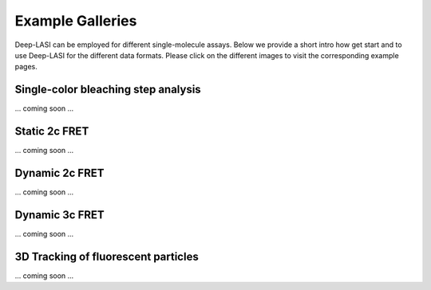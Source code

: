 Example Galleries
=====

.. _example:

Deep-LASI can be employed for different single-molecule assays. Below we provide a short intro how get start and
to use Deep-LASI for the different data formats. Please click on the different images to visit the corresponding
example pages. 

Single-color bleaching step analysis
------------

... coming soon ...

Static 2c FRET
------------

... coming soon ...


Dynamic 2c FRET
------------

... coming soon ...


Dynamic 3c FRET
------------

... coming soon ...


3D Tracking of fluorescent particles
------------

... coming soon ...
